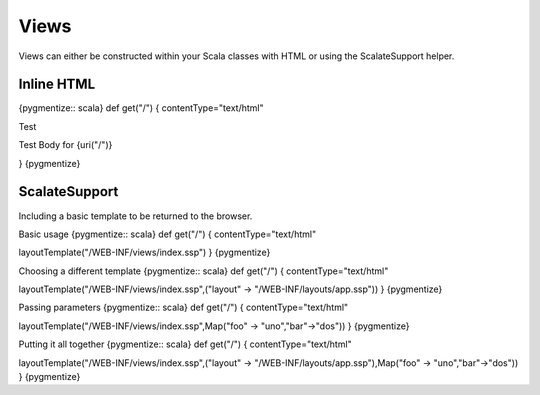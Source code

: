 Views
=====

Views can either be constructed within your Scala classes with HTML or
using the ScalateSupport helper.

Inline HTML
-----------

{pygmentize:: scala} def get("/") { contentType="text/html"

.. raw:: html

   <html>
     <head>

Test

.. raw:: html

   </head>
     <body>

Test Body for {uri("/")}

.. raw:: html

   </body>
     </html>

} {pygmentize}

ScalateSupport
--------------

Including a basic template to be returned to the browser.

Basic usage {pygmentize:: scala} def get("/") { contentType="text/html"

layoutTemplate("/WEB-INF/views/index.ssp") } {pygmentize}

Choosing a different template {pygmentize:: scala} def get("/") {
contentType="text/html"

layoutTemplate("/WEB-INF/views/index.ssp",("layout" ->
"/WEB-INF/layouts/app.ssp")) } {pygmentize}

Passing parameters {pygmentize:: scala} def get("/") {
contentType="text/html"

layoutTemplate("/WEB-INF/views/index.ssp",Map("foo" ->
"uno","bar"->"dos")) } {pygmentize}

Putting it all together {pygmentize:: scala} def get("/") {
contentType="text/html"

layoutTemplate("/WEB-INF/views/index.ssp",("layout" ->
"/WEB-INF/layouts/app.ssp"),Map("foo" -> "uno","bar"->"dos")) }
{pygmentize}
